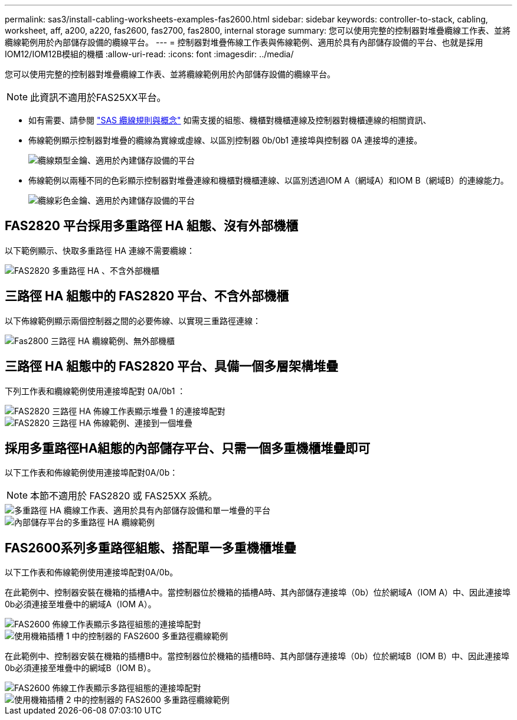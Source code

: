 ---
permalink: sas3/install-cabling-worksheets-examples-fas2600.html 
sidebar: sidebar 
keywords: controller-to-stack, cabling, worksheet, aff, a200, a220, fas2600, fas2700, fas2800, internal storage 
summary: 您可以使用完整的控制器對堆疊纜線工作表、並將纜線範例用於內部儲存設備的纜線平台。 
---
= 控制器對堆疊佈線工作表與佈線範例、適用於具有內部儲存設備的平台、也就是採用IOM12/IOM12B模組的機櫃
:allow-uri-read: 
:icons: font
:imagesdir: ../media/


[role="lead"]
您可以使用完整的控制器對堆疊纜線工作表、並將纜線範例用於內部儲存設備的纜線平台。


NOTE: 此資訊不適用於FAS25XX平台。

* 如有需要、請參閱 link:install-cabling-rules.html["SAS 纜線規則與概念"] 如需支援的組態、機櫃對機櫃連線及控制器對機櫃連線的相關資訊、
* 佈線範例顯示控制器對堆疊的纜線為實線或虛線、以區別控制器 0b/0b1 連接埠與控制器 0A 連接埠的連接。
+
image::../media/drw_fas2600_controller_to_stack_cable_type_key_IEOPS-947.svg[纜線類型金鑰、適用於內建儲存設備的平台]

* 佈線範例以兩種不同的色彩顯示控制器對堆疊連線和機櫃對機櫃連線、以區別透過IOM A（網域A）和IOM B（網域B）的連線能力。
+
image::../media/drw_fas2600_cable_color_key.png[纜線彩色金鑰、適用於內建儲存設備的平台]





== FAS2820 平台採用多重路徑 HA 組態、沒有外部機櫃

以下範例顯示、快取多重路徑 HA 連線不需要纜線：

image::../media/drw_fas2800_noshelf_mpha_IEOPS-954.svg[FAS2820 多重路徑 HA 、不含外部機櫃]



== 三路徑 HA 組態中的 FAS2820 平台、不含外部機櫃

以下佈線範例顯示兩個控制器之間的必要佈線、以實現三重路徑連線：

image::../media/drw_fas2800_noshelf_tpha_IEOPS-955.svg[Fas2800 三路徑 HA 纜線範例、無外部機櫃]



== 三路徑 HA 組態中的 FAS2820 平台、具備一個多層架構堆疊

下列工作表和纜線範例使用連接埠配對 0A/0b1 ：

image::../media/drw_fas2800_worksheet_IEOPS-948.svg[FAS2820 三路徑 HA 佈線工作表顯示堆疊 1 的連接埠配對]

image::../media/drw_fas2800_withshelves_tpha_IEOPS-949.svg[FAS2820 三路徑 HA 佈線範例、連接到一個堆疊]



== 採用多重路徑HA組態的內部儲存平台、只需一個多重機櫃堆疊即可

以下工作表和佈線範例使用連接埠配對0A/0b：


NOTE: 本節不適用於 FAS2820 或 FAS25XX 系統。

image::../media/drw_fas2600_mpha_worksheet_IEOPS-1255.svg[多重路徑 HA 纜線工作表、適用於具有內部儲存設備和單一堆疊的平台]

image::../media/drw_fas2600_mpha_IEOPS-1256.svg[內部儲存平台的多重路徑 HA 纜線範例]



== FAS2600系列多重路徑組態、搭配單一多重機櫃堆疊

以下工作表和佈線範例使用連接埠配對0A/0b。

在此範例中、控制器安裝在機箱的插槽A中。當控制器位於機箱的插槽A時、其內部儲存連接埠（0b）位於網域A（IOM A）中、因此連接埠0b必須連接至堆疊中的網域A（IOM A）。

image::../media/drw_fas2600_mp_slot_a_worksheet.png[FAS2600 佈線工作表顯示多路徑組態的連接埠配對]

image::../media/drw_fas2600_mp_slot_a.png[使用機箱插槽 1 中的控制器的 FAS2600 多重路徑纜線範例]

在此範例中、控制器安裝在機箱的插槽B中。當控制器位於機箱的插槽B時、其內部儲存連接埠（0b）位於網域B（IOM B）中、因此連接埠0b必須連接至堆疊中的網域B（IOM B）。

image::../media/drw_fas2600_mp_slot_b_worksheet.png[FAS2600 佈線工作表顯示多路徑組態的連接埠配對]

image::../media/drw_fas2600_mp_slot_b.png[使用機箱插槽 2 中的控制器的 FAS2600 多重路徑纜線範例]

